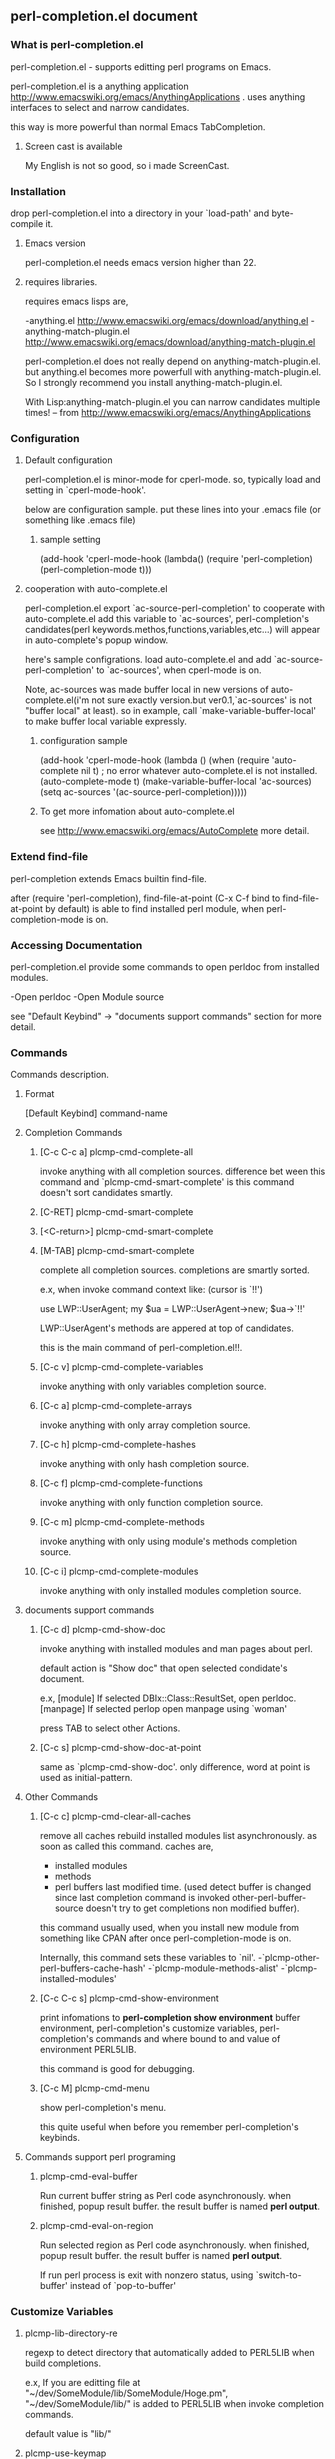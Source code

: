 ** perl-completion.el document
*** What is perl-completion.el
    perl-completion.el - supports editting perl programs on Emacs.

    perl-completion.el is a anything application http://www.emacswiki.org/emacs/AnythingApplications .
    uses anything interfaces to select and narrow candidates.

    this way is more powerful than normal Emacs TabCompletion.


**** Screen cast is available
     My English is not so good, so i made ScreenCast.

*** Installation
    drop perl-completion.el into a directory in your `load-path' and byte-compile it.

**** Emacs version
     perl-completion.el needs emacs version higher than 22.

**** requires libraries.
     requires emacs lisps are,

     -anything.el http://www.emacswiki.org/emacs/download/anything.el
     -anything-match-plugin.el http://www.emacswiki.org/emacs/download/anything-match-plugin.el

     perl-completion.el does not really depend on anything-match-plugin.el.
     but anything.el becomes more powerfull with anything-match-plugin.el.
     So I strongly recommend you install anything-match-plugin.el.

     With Lisp:anything-match-plugin.el you can narrow candidates multiple times! -- from http://www.emacswiki.org/emacs/AnythingApplications

*** Configuration

**** Default configuration
     perl-completion.el is minor-mode for cperl-mode.
     so, typically load and setting in `cperl-mode-hook'.

     below are configuration sample.
     put these lines into your .emacs file (or something like .emacs file)

***** sample setting
(add-hook 'cperl-mode-hook
          (lambda()
            (require 'perl-completion)
            (perl-completion-mode t)))

**** cooperation with auto-complete.el
     perl-completion.el export `ac-source-perl-completion' to cooperate with auto-complete.el
     add this variable to `ac-sources', perl-completion's candidates(perl keywords.methos,functions,variables,etc...) will appear in auto-complete's popup window.

     here's sample configrations.
     load auto-complete.el and add `ac-source-perl-completion' to `ac-sources', when cperl-mode is on.

     Note, ac-sources was made buffer local in new versions of auto-complete.el(i'm not sure exactly version.but ver0.1,`ac-sources' is not "buffer local" at least).
           so in example, call `make-variable-buffer-local' to make buffer local variable expressly.

***** configuration sample
(add-hook  'cperl-mode-hook
           (lambda ()
             (when (require 'auto-complete nil t) ; no error whatever auto-complete.el is not installed.
               (auto-complete-mode t)
               (make-variable-buffer-local 'ac-sources)
               (setq ac-sources
                     '(ac-source-perl-completion)))))

***** To get more infomation about auto-complete.el
      see http://www.emacswiki.org/emacs/AutoComplete more detail.



*** Extend find-file
    perl-completion extends Emacs builtin find-file.

    after (require 'perl-completion),
    find-file-at-point (C-x C-f bind to find-file-at-point by default) is able to find installed perl module, when perl-completion-mode is on.

*** Accessing Documentation
    perl-completion.el provide some commands to open perldoc from installed modules.

    -Open perldoc
    -Open Module source

    see "Default Keybind" -> "documents support commands" section for more detail.

*** Commands
    Commands description.

**** Format
     [Default Keybind] command-name

**** Completion Commands

***** [C-c C-c a] plcmp-cmd-complete-all
      invoke anything with all completion sources.
      difference bet ween this command and `plcmp-cmd-smart-complete'
      is this command doesn't sort candidates smartly.

***** [C-RET] plcmp-cmd-smart-complete
***** [<C-return>] plcmp-cmd-smart-complete
***** [M-TAB] plcmp-cmd-smart-complete
      complete all completion sources.
      completions are smartly sorted.

      e.x,
      when invoke command context like: (cursor is `!!')

use LWP::UserAgent;
my $ua = LWP::UserAgent->new;
$ua->`!!'

      LWP::UserAgent's methods are appered at top of candidates.


      this is the main command of perl-completion.el!!.

***** [C-c v] plcmp-cmd-complete-variables
      invoke anything with only variables completion source.

***** [C-c a] plcmp-cmd-complete-arrays
      invoke anything with only array completion source.

***** [C-c h] plcmp-cmd-complete-hashes
      invoke anything with only hash completion source.

***** [C-c f] plcmp-cmd-complete-functions
      invoke anything with only function completion source.

***** [C-c m] plcmp-cmd-complete-methods
      invoke anything with only using module's methods completion source.

***** [C-c i] plcmp-cmd-complete-modules
      invoke anything with only installed modules completion source.

**** documents support commands

***** [C-c d] plcmp-cmd-show-doc
      invoke anything with installed modules and man pages about perl.

      default action is "Show doc" that open selected condidate's document.

      e.x,
      [module]
      If selected DBIx::Class::ResultSet, open perldoc.
      [manpage]
      If selected perlop open manpage using `woman'

      press TAB to select other Actions.
***** [C-c s] plcmp-cmd-show-doc-at-point
      same as `plcmp-cmd-show-doc'.
      only difference, word at point is used as initial-pattern.

**** Other Commands

***** [C-c c] plcmp-cmd-clear-all-caches
      remove all caches
      rebuild installed modules list asynchronously. as soon as called this command.
      caches are,
      - installed modules
      - methods
      - perl buffers last modified time. (used detect buffer is changed since last completion command is invoked
                                          other-perl-buffer-source doesn't try to get completions non modified buffer).

      this command usually used, when you install new module from something like CPAN after once perl-completion-mode is on.

      Internally, this command sets these variables to `nil'.
      -`plcmp-other-perl-buffers-cache-hash'
      -`plcmp-module-methods-alist'
      -`plcmp-installed-modules'



***** [C-c C-c s] plcmp-cmd-show-environment
      print infomations to *perl-completion show environment* buffer
      environment,
      perl-completion's customize variables,
      perl-completion's commands and where bound to and value of environment PERL5LIB.

      this command is good for debugging.

***** [C-c M] plcmp-cmd-menu
      show perl-completion's menu.

      this quite useful when before you remember perl-completion's keybinds.

**** Commands support perl programing

***** plcmp-cmd-eval-buffer
      Run current buffer string as Perl code asynchronously.
      when finished, popup result buffer.
      the result buffer is named *perl output*.

***** plcmp-cmd-eval-on-region
      Run selected region as Perl code asynchronously.
      when finished, popup result buffer.
      the result buffer is named *perl output*.

      If run perl process is exit with nonzero status, using `switch-to-buffer' instead of `pop-to-buffer'

*** Customize Variables

**** plcmp-lib-directory-re
     regexp to detect directory that automatically added to PERL5LIB when build completions.

     e.x,
     If you are editting file at "~/dev/SomeModule/lib/SomeModule/Hoge.pm",
     "~/dev/SomeModule/lib/" is added to PERL5LIB when invoke completion commands.

     default value is "lib/"

**** plcmp-use-keymap
     If this value is nil,
     perl-completion-mode doesn't use own key-map.

     it is useful if you want to use own keybind,
     or don't like default keybinds.

     Note, keymap is defined at library loading phase.
     so this variables's value should be set before `require'.

     e.x,
     ;; ok, dont use default keybinds.
     (setq plcmp-use-keymap nil)
     (require 'perl-completion)


     ;; NG when `plcmp-use-keymap' is set, plcmp-mode-map is defined already.
     (require 'perl-completion)
     (setq plcmp-use-keymap nil)


**** plcmp-extra-using-modules
     list of String or Alist

     If value is String(module name),
     module name is always appear in candidates.

     If value is Alist ("module-name" . "extra-module-name"),
     and module-name is using in current buffer,
     extra-module-name's methods are appear in candidates.

     e.x,
     (setq plcmp-extra-using-modules '("DBIx::Class::ResultSet"))
     (setq plcmp-extra-using-modules '(("LWP::UserAgent" . "HTTP::Response")))
     ;; also can both of them
     (setq plcmp-extra-using-modules '("DBIx::Class::ResultSet" ("LWP::UserAgent" . "HTTP::Response")))

**** plcmp-perl-buffer-re
     Regexp

     To Detect buffer is perl buffer or not.

     default value is "\\.[pP][lmLM]$"

**** plcmp-other-perl-buffer-limit-number
     Number

     how many buffers get buffer words `plcmp-get-sources-other-perl-buffers-words'.  Fixme

     default value is 30

**** plcmp-module-filter-list
     list of String(module name)

     module is not appear in method completion list.

     default value is '("strict" "warning")

**** plcmp-additional-PERL5LIB-directories
     list of String(directory)

     directory is added to PERL5LIB when invoke completion commands.

**** plcmp-coding-system
     If this value is not nil,
     value is bind to `coding-system-for-read' and `coding-system-for-write' temporary around these commands:
     `plcmp-cmd-eval-buffer'
     `plcmp-cmd-eval-buffer-and-go'
     `plcmp-cmd-eval-on-region'

*** Author

**** name
     IMAKADO

**** email
     ken.imakado -at- gmail.com

**** blog
     http://d.hatena.ne.jp/IMAKADO

**** twitter
     imakado

**** wassr (micro blog service. like twitter)
     imakado

*** FAQ
***** I don't like default keybind
      If you don't wanna use default keybind,
      set `plcmp-use-keymap' to `nil',
      then perl-completion-mode doesn't use own key-map any more.

      Note, keymap is defined at library loading phase.

***** I want to use perl-completion's commands everywhere
      you can use `global-set-key' to define global key.
      e.x,
      (global-set-key (kbd "C-M-p") 'plcmp-cmd-show-doc)

      see Commands section for command list.
